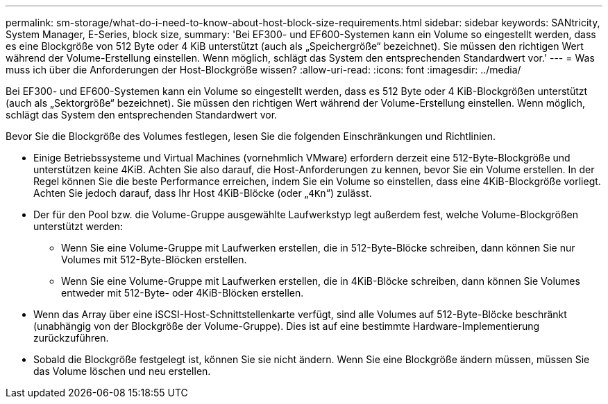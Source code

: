 ---
permalink: sm-storage/what-do-i-need-to-know-about-host-block-size-requirements.html 
sidebar: sidebar 
keywords: SANtricity, System Manager, E-Series, block size, 
summary: 'Bei EF300- und EF600-Systemen kann ein Volume so eingestellt werden, dass es eine Blockgröße von 512 Byte oder 4 KiB unterstützt (auch als „Speichergröße“ bezeichnet). Sie müssen den richtigen Wert während der Volume-Erstellung einstellen. Wenn möglich, schlägt das System den entsprechenden Standardwert vor.' 
---
= Was muss ich über die Anforderungen der Host-Blockgröße wissen?
:allow-uri-read: 
:icons: font
:imagesdir: ../media/


[role="lead"]
Bei EF300- und EF600-Systemen kann ein Volume so eingestellt werden, dass es 512 Byte oder 4 KiB-Blockgrößen unterstützt (auch als „Sektorgröße“ bezeichnet). Sie müssen den richtigen Wert während der Volume-Erstellung einstellen. Wenn möglich, schlägt das System den entsprechenden Standardwert vor.

Bevor Sie die Blockgröße des Volumes festlegen, lesen Sie die folgenden Einschränkungen und Richtlinien.

* Einige Betriebssysteme und Virtual Machines (vornehmlich VMware) erfordern derzeit eine 512-Byte-Blockgröße und unterstützen keine 4KiB. Achten Sie also darauf, die Host-Anforderungen zu kennen, bevor Sie ein Volume erstellen. In der Regel können Sie die beste Performance erreichen, indem Sie ein Volume so einstellen, dass eine 4KiB-Blockgröße vorliegt. Achten Sie jedoch darauf, dass Ihr Host 4KiB-Blöcke (oder „`4Kn`“) zulässt.
* Der für den Pool bzw. die Volume-Gruppe ausgewählte Laufwerkstyp legt außerdem fest, welche Volume-Blockgrößen unterstützt werden:
+
** Wenn Sie eine Volume-Gruppe mit Laufwerken erstellen, die in 512-Byte-Blöcke schreiben, dann können Sie nur Volumes mit 512-Byte-Blöcken erstellen.
** Wenn Sie eine Volume-Gruppe mit Laufwerken erstellen, die in 4KiB-Blöcke schreiben, dann können Sie Volumes entweder mit 512-Byte- oder 4KiB-Blöcken erstellen.


* Wenn das Array über eine iSCSI-Host-Schnittstellenkarte verfügt, sind alle Volumes auf 512-Byte-Blöcke beschränkt (unabhängig von der Blockgröße der Volume-Gruppe). Dies ist auf eine bestimmte Hardware-Implementierung zurückzuführen.
* Sobald die Blockgröße festgelegt ist, können Sie sie nicht ändern. Wenn Sie eine Blockgröße ändern müssen, müssen Sie das Volume löschen und neu erstellen.

